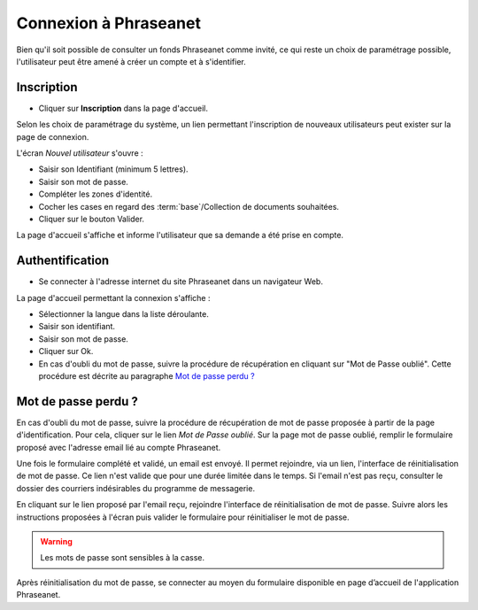 ﻿Connexion à Phraseanet
======================

Bien qu'il soit possible de consulter un fonds Phraseanet comme invité, ce qui
reste un choix de paramétrage possible, l'utilisateur peut être amené à créer un
compte et à s'identifier.


Inscription
-----------

* Cliquer sur **Inscription** dans la page d'accueil.

Selon les choix de paramétrage du système, un lien permettant l'inscription de
nouveaux utilisateurs peut exister sur la page de connexion.

L'écran *Nouvel utilisateur* s'ouvre :

.. image:: ../../images/Inscription1.jpg
    :align: center

* Saisir son Identifiant (minimum 5 lettres).
* Saisir son mot de passe.
* Compléter les zones d'identité.
* Cocher les cases en regard des :term:`base`/Collection de documents
  souhaitées.
* Cliquer sur le bouton Valider.

La page d'accueil s'affiche et informe l'utilisateur que sa demande a été prise
en compte.

Authentification
----------------

* Se connecter à l'adresse internet du site Phraseanet dans un navigateur Web.

La page d'accueil permettant la connexion s'affiche :

.. image:: ../../images/Authentification.jpg
    :align: center

* Sélectionner la langue dans la liste déroulante.
* Saisir son identifiant.
* Saisir son mot de passe.
* Cliquer sur Ok.
* En cas d'oubli du mot de passe, suivre la procédure de récupération en
  cliquant sur "Mot de Passe oublié". Cette procédure est décrite
  au paragraphe `Mot de passe perdu ?`_

Mot de passe perdu ?
--------------------

En cas d'oubli du mot de passe, suivre la procédure de récupération de mot de
passe proposée à partir de la page d'identification.
Pour cela, cliquer sur le lien *Mot de Passe oublié*.
Sur la page mot de passe oublié, remplir le formulaire proposé avec l'adresse
email lié au compte Phraseanet.

Une fois le formulaire complété et validé, un email est envoyé. Il permet
rejoindre, via un lien, l'interface de réinitialisation de mot de passe.
Ce lien n'est valide que pour une durée limitée dans le temps.
Si l'email n'est pas reçu, consulter le dossier des courriers indésirables
du programme de messagerie.

En cliquant sur le lien proposé par l'email reçu, rejoindre l'interface de
réinitialisation de mot de passe.
Suivre alors les instructions proposées à l'écran puis valider le formulaire pour
réinitialiser le mot de passe.

.. warning::

    Les mots de passe sont sensibles à la casse.

Après réinitialisation du mot de passe, se connecter au moyen du formulaire disponible
en page d’accueil de l'application Phraseanet.
